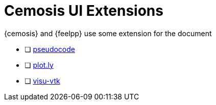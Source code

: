 = Cemosis UI Extensions

{cemosis} and {feelpp} use some extension for the document

- [ ] xref:cemosis/pseudocode.adoc[pseudocode]
- [ ] xref:cemosis/pseudocode.plotly.adoc[plot.ly]
- [ ] xref:cemosis/visu-vtk.adoc[visu-vtk]


